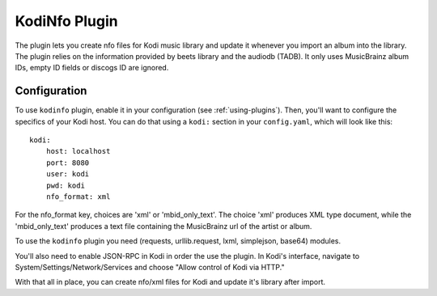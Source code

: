 KodiNfo Plugin
=================

The plugin lets you create nfo files for Kodi music
library and update it whenever you import an album into the library. 
The plugin relies on the information provided by beets library and the audiodb
(TADB). It only uses MusicBrainz album IDs, empty ID fields or discogs ID 
are ignored.

Configuration
______________

To use ``kodinfo`` plugin, enable it in your configuration
(see :ref:`using-plugins`).
Then, you'll want to configure the specifics of your Kodi host.
You can do that using a ``kodi:`` section in your ``config.yaml``,
which will look like this::

    kodi:
        host: localhost
        port: 8080
        user: kodi
        pwd: kodi
        nfo_format: xml

    
For the nfo_format key, choices are 'xml' or 'mbid_only_text'.
The choice 'xml' produces XML type document, while the 'mbid_only_text'
produces a text file containing the MusicBrainz url of the artist or album.

To use the ``kodinfo`` plugin you need  (requests, urllib.request, lxml, 
simplejson, base64) modules.

You'll also need to enable JSON-RPC in Kodi in order the use the plugin.
In Kodi's interface, navigate to System/Settings/Network/Services and choose 
"Allow control of Kodi via HTTP."

With that all in place, you can create nfo/xml files for Kodi and update it's 
library after import.
